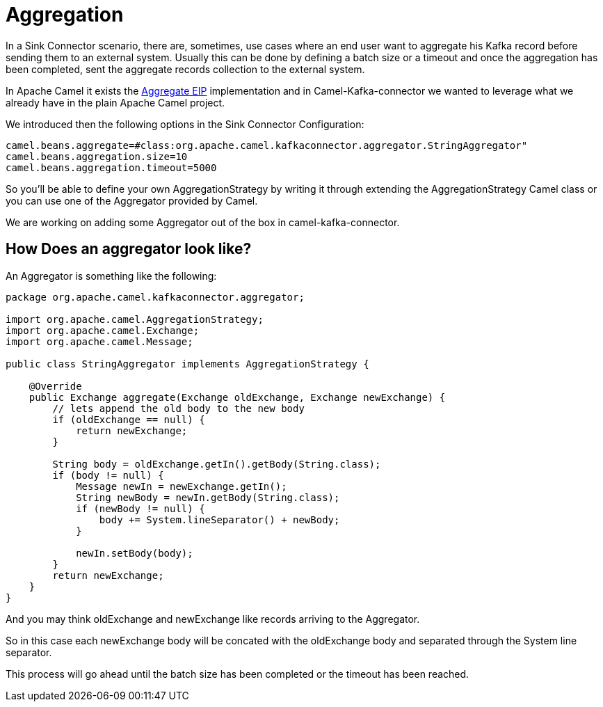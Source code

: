 [[Aggregation-Aggregation]]
= Aggregation

In a Sink Connector scenario, there are, sometimes, use cases where an end user want to aggregate his Kafka record before sending them to an external system. 
Usually this can be done by defining a batch size or a timeout and once the aggregation has been completed, sent the aggregate records collection to the external system.

In Apache Camel it exists the https://camel.apache.org/components/latest/eips/aggregate-eip.html[Aggregate EIP] implementation and in Camel-Kafka-connector we wanted to leverage what we already have in the plain Apache Camel project.

We introduced then the following options in the Sink Connector Configuration:

[source,bash]
----
camel.beans.aggregate=#class:org.apache.camel.kafkaconnector.aggregator.StringAggregator"
camel.beans.aggregation.size=10
camel.beans.aggregation.timeout=5000
----

So you'll be able to define your own AggregationStrategy by writing it through extending the AggregationStrategy Camel class or you can use one of the Aggregator provided by Camel.

We are working on adding some Aggregator out of the box in camel-kafka-connector.

[[HowDoesAnAggregatorLookLike-HowDoesAnAggregatorLookLike]]
== How Does an aggregator look like?

An Aggregator is something like the following:

[source,java]
----
package org.apache.camel.kafkaconnector.aggregator;

import org.apache.camel.AggregationStrategy;
import org.apache.camel.Exchange;
import org.apache.camel.Message;

public class StringAggregator implements AggregationStrategy {

    @Override
    public Exchange aggregate(Exchange oldExchange, Exchange newExchange) {
        // lets append the old body to the new body
        if (oldExchange == null) {
            return newExchange;
        }

        String body = oldExchange.getIn().getBody(String.class);
        if (body != null) {
            Message newIn = newExchange.getIn();
            String newBody = newIn.getBody(String.class);
            if (newBody != null) {
                body += System.lineSeparator() + newBody;
            }

            newIn.setBody(body);
        }
        return newExchange;
    }
}
----

And you may think oldExchange and newExchange like records arriving to the Aggregator.

So in this case each newExchange body will be concated with the oldExchange body and separated through the System line separator.

This process will go ahead until the batch size has been completed or the timeout has been reached.
